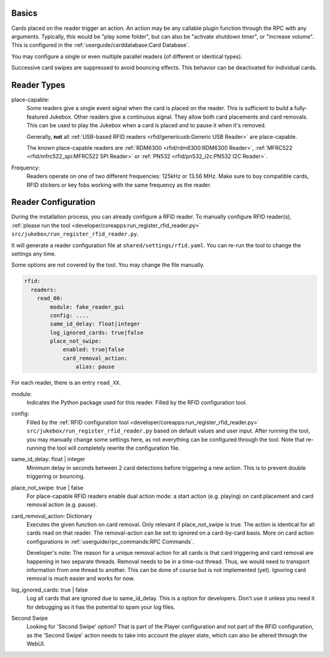 Basics
---------

Cards placed on the reader trigger an action. An action may be any callable plugin function through the RPC with any arguments.
Typically, this would be "play some folder", but can also be "activate shutdown timer", or "increase volume".
This is configured in the :ref:`userguide/carddatabase:Card Database`.

You may configure a single or even multiple parallel readers (of different or identical types).

Successive card swipes are suppressed to avoid bouncing effects. This behavior can be deactivated for individual cards.

Reader Types
------------

place-capable:
    Some readers give a single event signal when the card is placed on the reader. This is sufficient
    to build a fully-featured Jukebox. Other readers give a continuous signal. They allow both card placements
    and card removals. This can be used to play the Jukebox when a card is placed and to pause it when it's removed.

    Generally, **not** all :ref:`USB-based RFID readers <rfid/genericusb:Generic USB Reader>` are place-capable.

    The known place-capable readers are :ref:`RDM6300 <rfid/rdm6300:RDM6300 Reader>`,
    :ref:`MFRC522 <rfid/mfrc522_spi:MFRC522 SPI Reader>` or
    :ref:`PN532 <rfid/pn532_i2c:PN532 I2C Reader>`.

Frequency:
    Readers operate on one of two different frequencies: 125kHz or 13.56 MHz.
    Make sure to buy compatible cards, RFID stickers or key fobs working with the same frequency as the reader.

Reader Configuration
-----------------------

During the installation process, you can already configure a RFID reader. To manually configure RFID reader(s),
:ref:`please run the tool <developer/coreapps:run_register_rfid_reader.py>` ``src/jukebox/run_register_rfid_reader.py``.

It will generate a reader configuration file at ``shared/settings/rfid.yaml``.
You can re-run the tool to change the settings any time.

Some options are not covered by the tool. You may change the file manually.

.. code-block:: yaml

    rfid:
      readers:
        read_00:
            module: fake_reader_gui
            config: ....
            same_id_delay: float|integer
            log_ignored_cards: true|false
            place_not_swipe:
                enabled: true|false
                card_removal_action:
                    alias: pause

For each reader, there is an entry ``read_XX``.

module:
    Indicates the Python package used for this reader. Filled by the RFID configuration tool.

config:
    Filled by the
    :ref:`RFID configuration tool <developer/coreapps:run_register_rfid_reader.py>` ``src/jukebox/run_register_rfid_reader.py``
    based on default values and user input.
    After running the tool, you may manually change some settings here, as not everything can
    be configured through the tool. Note that re-running the tool will completely rewrite the
    configuration file.

same_id_delay: float | integer
    Minimum delay in seconds between 2 card detections before triggering a new action. This
    is to prevent double triggering or bouncing.

place_not_swipe: true | false
    For place-capable RFID readers enable dual action mode:
    a start action (e.g. playing) on card placement and card removal action (e.g. pause).

card_removal_action: Dictionary
    Executes the given function on card removal. Only relevant if place_not_swipe is true. The action is identical for all cards read on
    that reader. The removal-action can be set to ignored on a card-by-card basis.
    More on card action configurations in :ref:`userguide/rpc_commands:RPC Commands`.

    Developer's note: The reason for a unique removal action for all cards is that card triggering and card removal are happening
    in two separate threads. Removal needs to be in a time-out thread. Thus, we would need to transport information  from
    one thread to another. This can be done of course but is not implemented (yet). Ignoring card removal is much easier and works for now.

log_ignored_cards: true | false
    Log all cards that are ignored due to same_id_delay. This is a option for developers. Don't use it unless you need it for debugging as it has
    the potential to spam your log files.

Second Swipe
    Looking for 'Second Swipe' option? That is part of the Player configuration and not part of the RFID configuration, as
    the 'Second Swipe' action needs to take into account the player state, which can also be altered through the WebUI.
